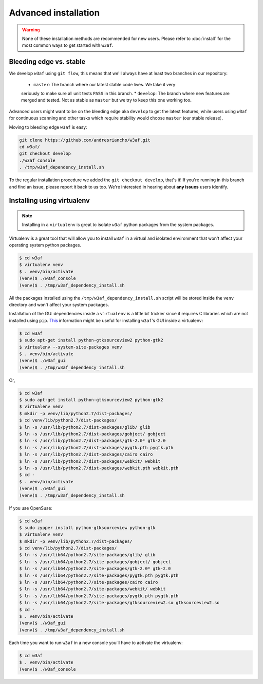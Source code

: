 Advanced installation
=====================

.. warning::

   None of these installation methods are recommended for new users.
   Please refer to :doc:`install` for the most common ways to get started with ``w3af``.

Bleeding edge vs. stable
------------------------

We develop ``w3af`` using ``git flow``, this means that we'll always have at least
two branches in our repository:

 * ``master``: The branch where our latest stable code lives. We take it very
 seriously to make sure all unit tests ``PASS`` in this branch.
 * ``develop``: The branch where new features are merged and tested. Not as
 stable as ``master`` but we try to keep this one working too.

Advanced users might want to be on the bleeding edge aka ``develop`` to get the
latest features, while users using ``w3af`` for continuous scanning and other
tasks which require stability would choose ``master`` (our stable release).

Moving to bleeding edge ``w3af`` is easy:

.. code-block:: bash

    git clone https://github.com/andresriancho/w3af.git
    cd w3af/
    git checkout develop
    ./w3af_console
    . /tmp/w3af_dependency_install.sh

To the regular installation procedure we added the ``git checkout develop``,
that's it! If you're running in this branch and find an issue, please report
it back to us too. We're interested in hearing about **any issues** users identify.

Installing using virtualenv
---------------------------

.. note::

   Installing in a ``virtualenv`` is great to isolate ``w3af`` python packages
   from the system packages.

Virtualenv is a great tool that will allow you to install ``w3af`` in a virtual
and isolated environment that won't affect your operating system python packages.

.. code-block:: console

    $ cd w3af
    $ virtualenv venv
    $ . venv/bin/activate
    (venv)$ ./w3af_console
    (venv)$ . /tmp/w3af_dependency_install.sh

All the packages installed using the ``/tmp/w3af_dependency_install.sh`` script
will be stored inside the ``venv`` directory and won't affect your system packages.

Installation of the GUI dependencies inside a ``virtualenv`` is a little bit
trickier since it requires C libraries which are not installed using ``pip``.
`This <http://stackoverflow.com/a/12831223/1347554>`_ information might be useful
for installing ``w3af``'s GUI inside a virtualenv:

.. code-block:: console

    $ cd w3af
    $ sudo apt-get install python-gtksourceview2 python-gtk2
    $ virtualenv --system-site-packages venv
    $ . venv/bin/activate
    (venv)$ ./w3af_gui
    (venv)$ . /tmp/w3af_dependency_install.sh

Or,

.. code-block:: console

    $ cd w3af
    $ sudo apt-get install python-gtksourceview2 python-gtk2
    $ virtualenv venv
    $ mkdir -p venv/lib/python2.7/dist-packages/
    $ cd venv/lib/python2.7/dist-packages/
    $ ln -s /usr/lib/python2.7/dist-packages/glib/ glib
    $ ln -s /usr/lib/python2.7/dist-packages/gobject/ gobject
    $ ln -s /usr/lib/python2.7/dist-packages/gtk-2.0* gtk-2.0
    $ ln -s /usr/lib/python2.7/dist-packages/pygtk.pth pygtk.pth
    $ ln -s /usr/lib/python2.7/dist-packages/cairo cairo
    $ ln -s /usr/lib/python2.7/dist-packages/webkit/ webkit
    $ ln -s /usr/lib/python2.7/dist-packages/webkit.pth webkit.pth
    $ cd -
    $ . venv/bin/activate
    (venv)$ ./w3af_gui
    (venv)$ . /tmp/w3af_dependency_install.sh



If you use OpenSuse:

.. code-block:: console

    $ cd w3af
    $ sudo zypper install python-gtksourceview python-gtk
    $ virtualenv venv
    $ mkdir -p venv/lib/python2.7/dist-packages/
    $ cd venv/lib/python2.7/dist-packages/
    $ ln -s /usr/lib64/python2.7/site-packages/glib/ glib
    $ ln -s /usr/lib64/python2.7/site-packages/gobject/ gobject
    $ ln -s /usr/lib64/python2.7/site-packages/gtk-2.0* gtk-2.0
    $ ln -s /usr/lib64/python2.7/site-packages/pygtk.pth pygtk.pth
    $ ln -s /usr/lib64/python2.7/site-packages/cairo cairo
    $ ln -s /usr/lib64/python2.7/site-packages/webkit/ webkit
    $ ln -s /usr/lib64/python2.7/site-packages/pygtk.pth pygtk.pth
    $ ln -s /usr/lib64/python2.7/site-packages/gtksourceview2.so gtksourceview2.so
    $ cd -
    $ . venv/bin/activate
    (venv)$ ./w3af_gui
    (venv)$ . /tmp/w3af_dependency_install.sh


Each time you want to run ``w3af`` in a new console you'll have to activate the
virtualenv:

.. code-block:: console

    $ cd w3af
    $ . venv/bin/activate
    (venv)$ ./w3af_console
